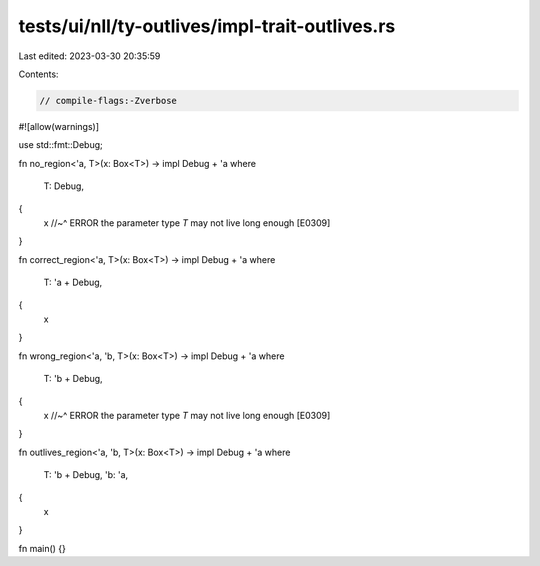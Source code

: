 tests/ui/nll/ty-outlives/impl-trait-outlives.rs
===============================================

Last edited: 2023-03-30 20:35:59

Contents:

.. code-block:: rs

    // compile-flags:-Zverbose

#![allow(warnings)]

use std::fmt::Debug;

fn no_region<'a, T>(x: Box<T>) -> impl Debug + 'a
where
    T: Debug,
{
    x
    //~^ ERROR the parameter type `T` may not live long enough [E0309]
}

fn correct_region<'a, T>(x: Box<T>) -> impl Debug + 'a
where
    T: 'a + Debug,
{
    x
}

fn wrong_region<'a, 'b, T>(x: Box<T>) -> impl Debug + 'a
where
    T: 'b + Debug,
{
    x
    //~^ ERROR the parameter type `T` may not live long enough [E0309]
}

fn outlives_region<'a, 'b, T>(x: Box<T>) -> impl Debug + 'a
where
    T: 'b + Debug,
    'b: 'a,
{
    x
}

fn main() {}


